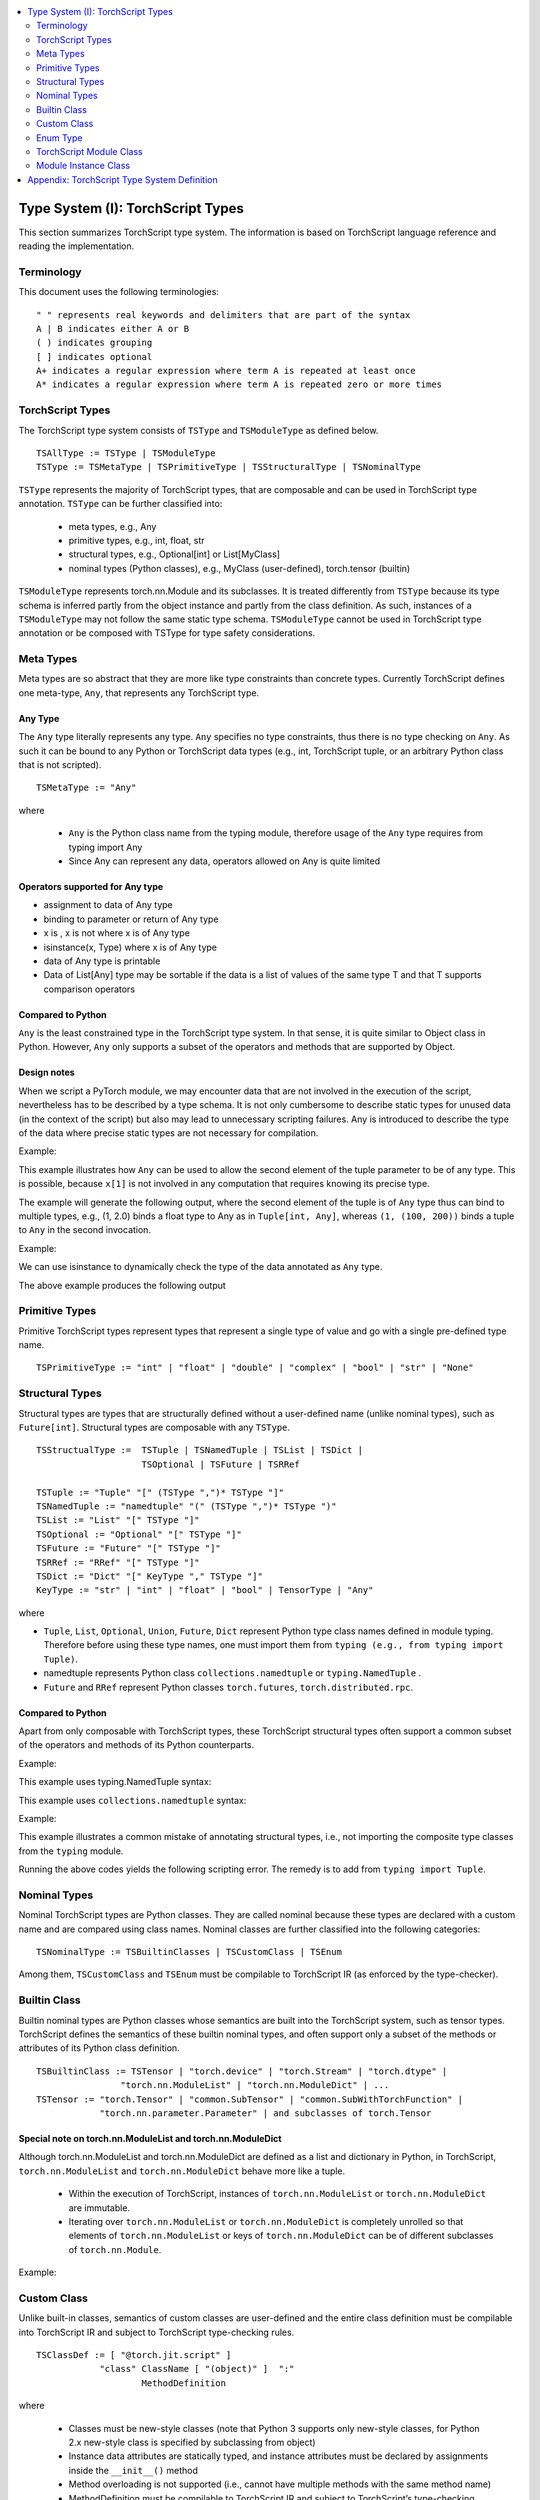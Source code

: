 .. contents::
    :local:
    :depth: 2


.. testsetup::

    # These are hidden from the docs, but these are necessary for `doctest`
    # since the `inspect` module doesn't play nicely with the execution
    # environment for `doctest`
    import torch

    original_script = torch.jit.script
    def script_wrapper(obj, *args, **kwargs):
        obj.__module__ = 'FakeMod'
        return original_script(obj, *args, **kwargs)
    torch.jit.script = script_wrapper

    original_trace = torch.jit.trace
    def trace_wrapper(obj, *args, **kwargs):
        obj.__module__ = 'FakeMod'
        return original_trace(obj, *args, **kwargs)
    torch.jit.trace = trace_wrapper


.. _type_system:


Type System (I): TorchScript Types
==================================

This section summarizes TorchScript type system. The information is based on TorchScript language reference
and reading the implementation.

Terminology
^^^^^^^^^^^

This document uses the following terminologies:

::

    " " represents real keywords and delimiters that are part of the syntax
    A | B indicates either A or B
    ( ) indicates grouping
    [ ] indicates optional
    A+ indicates a regular expression where term A is repeated at least once
    A* indicates a regular expression where term A is repeated zero or more times

TorchScript Types
^^^^^^^^^^^^^^^^^

The TorchScript type system consists of ``TSType`` and ``TSModuleType`` as defined below.

::

    TSAllType := TSType | TSModuleType
    TSType := TSMetaType | TSPrimitiveType | TSStructuralType | TSNominalType

``TSType`` represents the majority of TorchScript types, that are composable and can be used in TorchScript type annotation.
``TSType`` can be further classified into:

    * meta types, e.g., Any
    * primitive types, e.g., int, float, str
    * structural types, e.g., Optional[int] or List[MyClass]
    * nominal types (Python classes), e.g., MyClass (user-defined), torch.tensor (builtin)

``TSModuleType`` represents torch.nn.Module and its  subclasses. It is treated differently from ``TSType`` because its type schema is inferred partly from the object instance and partly from the class definition.
As such, instances of a ``TSModuleType`` may not follow the same static type schema. ``TSModuleType`` cannot be used in TorchScript type annotation or be composed with TSType for type safety considerations.

Meta Types
^^^^^^^^^^

Meta types are so abstract that they are more like type constraints than concrete types.
Currently TorchScript defines one meta-type, ``Any``, that represents any TorchScript type.

Any Type
""""""""

The ``Any`` type literally represents any type. ``Any`` specifies no type constraints, thus there is no type checking on ``Any``.
As such it can be bound to any Python or TorchScript data types (e.g., int, TorchScript tuple, or an arbitrary Python class that is not scripted).

::

    TSMetaType := "Any"

where

    * ``Any`` is the Python class name from the typing module, therefore usage of the ``Any`` type requires from typing import Any
    * Since Any can represent any data, operators allowed on Any is quite limited

Operators supported for Any type
""""""""""""""""""""""""""""""""

* assignment to data of Any type
* binding to parameter or return of Any type
* x is  , x is not  where x is of Any type
* isinstance(x, Type) where x is of Any type
* data of Any type is printable
* Data of List[Any] type may be sortable if the data is a list of values of the same type T and that T supports comparison operators

Compared to Python
""""""""""""""""""

``Any`` is the least constrained type in the TorchScript type system. In that sense, it is quite similar to
Object class in Python. However, ``Any`` only supports a subset of the operators and methods that are supported by Object.

Design notes
""""""""""""

When we script a PyTorch module, we may encounter data that are not involved in the execution of the script, nevertheless has to be described
by a type schema. It is not only cumbersome to describe static types for unused data (in the context of the script) but also may lead to unnecessary
scripting failures. Any is introduced to describe the type of the data where precise static types are not necessary for compilation.

Example:

This example illustrates how ``Any`` can be used to allow the second element of the tuple parameter to be of any type. This is possible,
because ``x[1]`` is not involved in any computation that requires knowing its precise type.

.. testcode::

    import torch

    from typing import Tuple
    from typing import Any

    @torch.jit.export
    def incFirstElement(x: Tuple[int, Any]):
    return (x[0]+1, x[1])

    m = torch.jit.script(incFirstElement)
    print(incFirstElement((1,2.0)))
    print(incFirstElement((1,(100,200))))

The example will generate the following output, where the second element of the tuple is of ``Any`` type
thus can bind to multiple types, e.g., (1, 2.0) binds a float type to Any as in ``Tuple[int, Any]``,
whereas ``(1, (100, 200))`` binds a tuple to ``Any`` in the second invocation.

.. testoutput::

    (2, 2.0)
    (2, (100, 200))

Example:

We can use isinstance to dynamically check the type of the data annotated as ``Any`` type.

.. testcode::

    import torch
    from typing import Any

    def f(a:Any):
        print(a)
        return (isinstance(a, torch.Tensor))

    ones = torch.ones([2])
    m = torch.jit.script(f)
    print(m(ones))

The above example produces the following output

.. testoutput::

    1
    1
    [ CPUFloatType{2} ]
    True

Primitive Types
^^^^^^^^^^^^^^^

Primitive TorchScript types represent types that represent a single type of value and go with a single pre-defined
type name.

::

    TSPrimitiveType := "int" | "float" | "double" | "complex" | "bool" | "str" | "None"

Structural Types
^^^^^^^^^^^^^^^^

Structural types are types that are structurally defined without a user-defined name (unlike nominal types),
such as ``Future[int]``. Structural types are composable with any ``TSType``.

::

    TSStructualType :=  TSTuple | TSNamedTuple | TSList | TSDict |
                        TSOptional | TSFuture | TSRRef

    TSTuple := "Tuple" "[" (TSType ",")* TSType "]"
    TSNamedTuple := "namedtuple" "(" (TSType ",")* TSType ")"
    TSList := "List" "[" TSType "]"
    TSOptional := "Optional" "[" TSType "]"
    TSFuture := "Future" "[" TSType "]"
    TSRRef := "RRef" "[" TSType "]"
    TSDict := "Dict" "[" KeyType "," TSType "]"
    KeyType := "str" | "int" | "float" | "bool" | TensorType | "Any"

where

* ``Tuple``, ``List``, ``Optional``, ``Union``, ``Future``, ``Dict`` represent Python type class names defined in module typing. Therefore before using these type names, one must import them from ``typing (e.g., from typing import Tuple)``.
* namedtuple represents Python class  ``collections.namedtuple`` or ``typing.NamedTuple`` .
* ``Future`` and ``RRef`` represent Python classes  ``torch.futures``, ``torch.distributed.rpc``.

Compared to Python
""""""""""""""""""

Apart from only composable with TorchScript types, these TorchScript structural types often support a common subset of
the operators and methods of its Python counterparts.

Example:

This example uses typing.NamedTuple syntax:

.. testcode::

    import torch
    from typing import NamedTuple
    from typing import Tuple

    class MyTuple(NamedTuple):
        first: int
        second: int

    def inc(x: MyTuple) -> Tuple[int, int]:
        return (x.first+1, x.second+1)

    t = MyTuple(first=1, second=2)
    scripted_inc = torch.jit.script(inc)
    print("TorchScript:", scripted_inc(t))

This example uses ``collections.namedtuple`` syntax:

.. testcode::

    import torch
    from typing import NamedTuple
    from typing import Tuple
    from collections import namedtuple

    _AnnotatedNamedTuple = NamedTuple('_NamedTupleAnnotated', [('first', int), ('second', int)])
    _UnannotatedNamedTuple = namedtuple('_NamedTupleAnnotated', ['first', 'second'])

    def inc(x: _AnnotatedNamedTuple) -> Tuple[int, int]:
        return (x.first+1, x.second+1)

    m = torch.jit.script(inc)
    print(inc(_UnannotatedNamedTuple(1,2)))

Example:

This example illustrates a common mistake of annotating structural types, i.e., not importing the composite type
classes from the ``typing`` module.

.. testcode::

    import torch

    # ERROR: Tuple not recognized because not imported from typing
    @torch.jit.export
    def inc(x: Tuple[int, int]):
    return (x[0]+1, x[1]+1)

    m = torch.jit.script(inc)
    print(inc((1,2)))

Running the above codes yields the following scripting error. The remedy is to add from ``typing import Tuple``.

.. testoutput::

    File "test-tuple.py", line 5, in <module>
        def inc(x: Tuple[int, int]):
    NameError: name 'Tuple' is not defined

Nominal Types
^^^^^^^^^^^^^

Nominal TorchScript types are Python classes. They are called nominal because these types are declared with a custom
name and are compared using class names. Nominal classes are further classified into the following categories:

::

    TSNominalType := TSBuiltinClasses | TSCustomClass | TSEnum

Among them, ``TSCustomClass`` and ``TSEnum`` must be compilable to TorchScript IR (as enforced by the type-checker).

Builtin Class
^^^^^^^^^^^^^

Builtin nominal types are Python classes whose semantics are built into the TorchScript system, such as tensor types.
TorchScript defines the semantics of these builtin nominal types, and often support only a subset of the methods or
attributes of its Python class definition.

::

    TSBuiltinClass := TSTensor | "torch.device" | "torch.Stream" | "torch.dtype" |
                    "torch.nn.ModuleList" | "torch.nn.ModuleDict" | ...
    TSTensor := "torch.Tensor" | "common.SubTensor" | "common.SubWithTorchFunction" |
                "torch.nn.parameter.Parameter" | and subclasses of torch.Tensor


Special note on torch.nn.ModuleList and torch.nn.ModuleDict
"""""""""""""""""""""""""""""""""""""""""""""""""""""""""""

Although torch.nn.ModuleList and torch.nn.ModuleDict are defined as a list and dictionary in Python,
in TorchScript, ``torch.nn.ModuleList`` and ``torch.nn.ModuleDict`` behave more like a tuple.

    * Within the execution of TorchScript, instances of ``torch.nn.ModuleList``  or ``torch.nn.ModuleDict`` are immutable.
    * Iterating over ``torch.nn.ModuleList`` or ``torch.nn.ModuleDict`` is completely unrolled so that elements of ``torch.nn.ModuleList`` or keys of ``torch.nn.ModuleDict`` can be of different subclasses of ``torch.nn.Module``.

Example:

.. testcode::

    import torch

    @torch.jit.script
    class A():
        def __init__(self):
            self.x = torch.rand(3)

        def f(self, y: torch.device):
            return self.x.to(device=y)

    def g():
        a = A()
        return a.f(torch.device("cpu"))

    script_g = torch.jit.script(g)
    print(script_g.graph)

Custom Class
^^^^^^^^^^^^

Unlike built-in classes, semantics of custom classes are user-defined and the entire class definition must be compilable into TorchScript IR and subject to TorchScript type-checking rules.

::

    TSClassDef := [ "@torch.jit.script" ]
                "class" ClassName [ "(object)" ]  ":"
                        MethodDefinition

where

    * Classes must be new-style classes (note that Python 3 supports only new-style classes, for Python 2.x new-style class is specified by subclassing from object)
    * Instance data attributes are statically typed, and instance attributes must be declared by assignments inside the ``__init__()`` method
    * Method overloading is not supported (i.e., cannot have multiple methods with the same method name)
    * MethodDefinition must be compilable to TorchScript IR and subject to TorchScript’s type-checking rules, i.e., all methods must be valid TorchScript functions and class attribute definitions are valid TorchScript statements


Compared to Python
""""""""""""""""""

TorchScript custom class is quite limited compared to its Python counterpart. Most notably, TorchScript custom classes

    * do not support class attributes
    * do not support subclassing except for subclassing an interface type or object
    * do not support method overloading
    * must initialize all its instance attributes in  ``__init__()``; this is because TorchScript construct a static schema of the class by inferring attribute types in ``__init__()``
    * must contain only methods that satisfy TorchScript type-checking rules and are compilable to TorchScript IRs

Example:

Python classes can be used in TorchScript if they are annotated with ``@torch.jit.script``, similar to how you would declare a TorchScript function:

.. testcode::

    @torch.jit.script
    class MyClass:
        def __init__(self, x: int):
            self.x = x

        def inc(self, val: int):
            self.x += val


Example:

A TorchScript custom class type must "declare" all its instance attributes by assignments in ``__init__()``. If an instance attribute is not defined in ``__init__()`` but accessed in other methods of the class, the class cannot be compiled as a TorchScript class, as shown in the following example:

.. testcode::

    @torch.jit.script
    class foo:
        def __init__(self):
            self.y = 1

        # ERROR: self.x is not defined in __init__
        def assign_x(self):
            self.x = torch.rand(2, 3)

 The above class will fail to be compiled and issue the following error:

.. testoutput::

    RuntimeError:
    Tried to set nonexistent attribute: x. Did you forget to initialize it in __init__()?:
    def assign_x(self):
        self.x = torch.rand(2, 3)
        ~~~~~~~~~~~~~~~~~~~~~~~~ <--- HERE

Example:

In this example, a TorchScript custom class defines a class variable name, which is not allowed.

.. testcode::

    import torch

    @torch.jit.script
    class MyClass(object):
        name = "MyClass"
        def __init__(self, x: int):
            self.x = x

    def fn(a: MyClass):
        return a.name

It leads to the following compile-time error:

.. testoutput::

    RuntimeError:
    Tried to access nonexistent attribute or method 'name' of type '__torch__.MyClass'. Did you forget to initialize an attribute in __init__()?:
        File "test-class2.py", line 10
    def fn(a: MyClass):
        return a.name
            ~~~~~~ <--- HERE

Enum Type
^^^^^^^^^^

Like custom classes, semantics of enum type are user-defined and the entire class definition must be compilable to TorchScript IR and subject to TorchScript type-checking rules.

::

    TSEnumDef := "class" Identifier "(enum.Enum | TSEnumType)" ":"
                ( MemberIdentifier "=" Value )+
                ( MethodDefinition )*

where

    * Value must be TorchScript literals of type ``int``, ``float``, or ``str``, and must be of the same TorchScript type
    * ``TSEnumType`` is the name of a TorchScript ``enum`` type. Similar to Python enum, TorchScript allows restricted Enum subclassing, that is, subclassing an enum is allowed only if the enum does not define any members.

Compared to Python
""""""""""""""""""

    * TorchScript supports only ``enum.Enum``, but not other variations such as ``enum.IntEnum``, ``enum.Flag``, ``enum.IntFlag``, or  ``enum.auto``
    * Values of TorchScript enum members must be of the same type and can only be of ``int``, ``float``, or ``str`` type, whereas Python enum members can be of any type

Example:

.. testcode::

    import torch
    from enum import Enum

    class Color(Enum):
        RED = 1
        GREEN = 2

    def enum_fn(x: Color, y: Color) -> bool:
        if x == Color.RED:
            return True
        return x == y

    m = torch.jit.script(enum_fn)

    print("Eager: ", enum_fn(Color.RED, Color.GREEN))
    print("TorchScript: ", m(Color.RED, Color.GREEN))

Example:

The following example shows the case of restricted enum subclassing, where BaseColor does not define any member, thus can be subclassed by Color.

.. testcode::

    import torch
    from enum import Enum

    class BaseColor(Enum):
        def foo(self):
            pass

    class Color(BaseColor):
        RED = 1
        GREEN = 2

    def enum_fn(x: Color, y: Color) -> bool:
        if x == Color.RED:
            return True

        return x == y

    m = torch.jit.script(enum_fn)
    print("TorchScript: ", m(Color.RED, Color.GREEN))
    print("Eager: ", enum_fn(Color.RED, Color.GREEN))

TorchScript Module Class
^^^^^^^^^^^^^^^^^^^^^^^^

``TSModuleType`` is a special class type that is inferred from object instances created outside TorchScript. Although ``TSModuleType`` is named by the Python class of the object instance. Method ``__init__()`` of the Python class are not considered as a TorchScript method, thus it does not have to comply to TorchScript’s type checking rules.

Since the type schema of module instance class is constructed directly from an instance object (created outside the scope of TorchScript), rather than inferred from ``__init__()`` like custom classes. It is possible that two objects of the same instance class type follow two different type schemas.

In this sense, ``TSModuleType`` is not really a static type. Therefore, for type safety considerations, ``TSModuleType`` cannot be used in TorchScript type annotation or be composed with ``TSType``.

Module Instance Class
^^^^^^^^^^^^^^^^^^^^^

TorchScript module type represents type schema of a user-defined PyTorch module instance.  When scripting a PyTorch module, the module object is always created outside TorchScript (i.e., passed in as parameter to forward()), the Python module class is treated as a module instance class so that ``__init__()`` of the Python module class are not subject to the type checking rules of TorchScript

::

    TSModuleType := "class" Identifier "(torch.nn.Module)" ":"
                        ClassBodyDefinition

where

    * ``forward()`` and other methods decorated with ``@torch.jit.export`` must be compilable to TorchScript IR and subject to TorchScript’s type checking rules

Unlike custom classes, only the forward method and other methods decorated with ``@torch.jit.export``  of the module type need to be compilable to TorchScript IR. Most notably, ``__init__()`` is not considered a TorchScript method. Thus module type constructors should not be invoked within the scope of TorchScript. Instead, TorchScript module objects are always constructed outside and passed into ``torch.jit.script(ModuleObj)``.

Example:

.. testcode::

    import torch
    class TestModule(torch.nn.Module):
        def __init__(self, v):
            super().__init__()
            self.x = v

        def mul(self, x: int):
            return self.x * x

        @torch.jit.export
        def madd(self, x: int, y: int):
            return self.mul(x) + y

        def forward(self, x: int):
            return self.x + x

    m = torch.jit.script(TestModule(2))
    print(m.madd(2, 3))

    m = torch.jit.script(TestModule(2.0))
    print(m.madd(2, 3))

.. testoutput::

    7
    7.0

This example illustrates a few features of module types:

    *  The TestModule instance is created outside the scope of TorchScript (i.e., before invoking torch.jit.script).
    * ``__init__()`` is not considered as a TorchScript method, therefore it does not have to be annotated and can contain arbitrary Python codes. In fact, it is prohibited to invoke ``__init__()`` of a instance class within the scope of TorchScript execution.
    * Because TestModule instances are instantiated in Python, in this example, TestModule(2.0) and TestModule(2) create two instances with different types for its data attributes, i.e., (self.x is of type float for TestModule(2.0), whereas self.y is of type int for TestModule(2.0)).
In this sense, module instance type provides a mechanism to specialize a class definition to different types based on how the instance is instantiated.
    * TorchScript automatically compiles other methods (e.g., mul()) invoked by methods annotated via ``@torch.jit.export`` or ``forward()`` methods
    * Entry-points to a TorchScript program are either ``forward()`` of a module type or methods annotated via ``torch.jit.script``

Example:

The following shows an incorrect usage of module type. Specifically, this example invokes the constructor of TestModule inside the scope of TorchScript.

.. testcode::

    import torch

    class TestModule(torch.nn.Module):
        def __init__(self, v):
            super().__init__()
            self.x = v

        def forward(self, x: int):
            return self.x + x

    class MyModel:
        def __init__(self, v: int):
            self.val = v

        @torch.jit.export
        def doSomething(self, val: int) -> int:
            # error: should not invoke the constructor of module type
            myModel = TestModule(self.val)
            return myModel(val)

    m = torch.jit.script(MyModel(2))
    print(m.doSomething(3))

.. testoutput::

    RuntimeError: Could not get name of python class object

Appendix: TorchScript Type System Definition
============================================

::

    TSAllType := TSType | TSModuleType
    TSType := TSMetaType | TSPrimitiveType | TSStructuralType | TSNominalType

    TSMetaType := "Any"
    TSPrimitiveType := "int" | "float" | "double" | "complex" | "bool" | "str" | "None"

    TSStructualType :=  TSTuple | TSNamedTuple | TSList | TSDict |
                        TSOptional | TSFuture | TSRRef
    TSTuple := "Tuple" "[" (TSType ",")* TSType "]"
    TSNamedTuple := "namedtuple" "(" (TSType ",")* TSType ")"
    TSList := "List" "[" TSType "]"
    TSOptional := "Optional" "[" TSType "]"
    TSUnion := "Union" "[" (TSType ",")* TSType "]"
    TSFuture := "Future" "[" TSType "]"
    TSRRef := "RRef" "[" TSType "]"
    TSDict := "Dict" "[" KeyType "," TSType "]"
    KeyType := "str" | "int" | "float" | "bool" | TensorType | "Any"

    TSNominalType := TSBuiltinClasses | TSCustomClass | TSEnum
    TSBuiltinClass := TSTensor | "torch.device" | "torch.stream"|
                    "torch.dtype" | "torch.nn.ModuleList" |
                    "torch.nn.ModuleDict" | ...
    TSTensor := "torch.tensor" and subclasses
